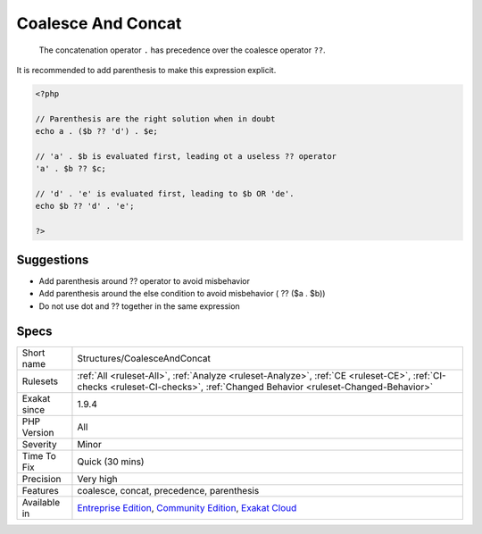 .. _structures-coalesceandconcat:

.. _coalesce-and-concat:

Coalesce And Concat
+++++++++++++++++++

  The concatenation operator ``.`` has precedence over the coalesce operator ``??``. 

It is recommended to add parenthesis to make this expression explicit.


.. code-block:: php
   
   <?php
   
   // Parenthesis are the right solution when in doubt
   echo a . ($b ?? 'd') . $e;
   
   // 'a' . $b is evaluated first, leading ot a useless ?? operator
   'a' . $b ?? $c;
   
   // 'd' . 'e' is evaluated first, leading to $b OR 'de'. 
   echo $b ?? 'd' . 'e';
   
   ?>

Suggestions
___________

* Add parenthesis around ?? operator to avoid misbehavior
* Add parenthesis around the else condition to avoid misbehavior ( ?? ($a . $b))
* Do not use dot and ?? together in the same expression




Specs
_____

+--------------+-----------------------------------------------------------------------------------------------------------------------------------------------------------------------------------------+
| Short name   | Structures/CoalesceAndConcat                                                                                                                                                            |
+--------------+-----------------------------------------------------------------------------------------------------------------------------------------------------------------------------------------+
| Rulesets     | :ref:`All <ruleset-All>`, :ref:`Analyze <ruleset-Analyze>`, :ref:`CE <ruleset-CE>`, :ref:`CI-checks <ruleset-CI-checks>`, :ref:`Changed Behavior <ruleset-Changed-Behavior>`            |
+--------------+-----------------------------------------------------------------------------------------------------------------------------------------------------------------------------------------+
| Exakat since | 1.9.4                                                                                                                                                                                   |
+--------------+-----------------------------------------------------------------------------------------------------------------------------------------------------------------------------------------+
| PHP Version  | All                                                                                                                                                                                     |
+--------------+-----------------------------------------------------------------------------------------------------------------------------------------------------------------------------------------+
| Severity     | Minor                                                                                                                                                                                   |
+--------------+-----------------------------------------------------------------------------------------------------------------------------------------------------------------------------------------+
| Time To Fix  | Quick (30 mins)                                                                                                                                                                         |
+--------------+-----------------------------------------------------------------------------------------------------------------------------------------------------------------------------------------+
| Precision    | Very high                                                                                                                                                                               |
+--------------+-----------------------------------------------------------------------------------------------------------------------------------------------------------------------------------------+
| Features     | coalesce, concat, precedence, parenthesis                                                                                                                                               |
+--------------+-----------------------------------------------------------------------------------------------------------------------------------------------------------------------------------------+
| Available in | `Entreprise Edition <https://www.exakat.io/entreprise-edition>`_, `Community Edition <https://www.exakat.io/community-edition>`_, `Exakat Cloud <https://www.exakat.io/exakat-cloud/>`_ |
+--------------+-----------------------------------------------------------------------------------------------------------------------------------------------------------------------------------------+


